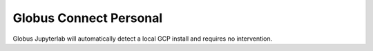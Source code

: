 Globus Connect Personal
=======================

Globus Jupyterlab will automatically detect a local GCP install and requires
no intervention. 
